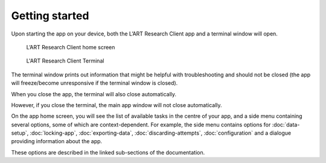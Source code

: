 Getting started
===============

Upon starting the app on your device, both the L’ART Research Client app and a terminal window will open. 

.. figure:: figures/final_home_screen.png
      :name: final_home_screen
      :width: 400
      :alt: Screenshot of L'ART Research Client home screen
      
      L’ART Research Client home screen


.. figure:: figures/research_client_terminal.png
      :name: research_client_terminal
      :width: 400
      :alt: Screenshot of completing the L'ART Research Client Terminal

      L'ART Research Client Terminal

The terminal window prints out information that might be helpful with troubleshooting and should not be closed 
(the app will freeze/become unresponsive if the terminal window is closed). 

When you close the app, the terminal will also close automatically. 

However, if you close the terminal, the main app window will not close automatically. 
      

On the app home screen, you will see the list of available tasks in the centre of your app, and a side menu containing
several options, some of which are context-dependent. For example, the side menu contains options for
:doc:`data-setup`, :doc:`locking-app`, :doc:`exporting-data`, :doc:`discarding-attempts`, :doc:`configuration` and a dialogue providing information about the app.

These options are described in the linked sub-sections of the documentation.